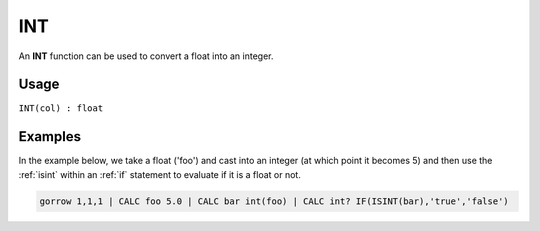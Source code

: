 .. _int:

===
INT
===

An **INT** function can be used to convert a float into an integer.


Usage
=====

``INT(col) : float``

Examples
========

In the example below, we take a float ('foo') and cast into an integer (at which point it becomes 5) and then use the :ref:`isint` within an :ref:`if` statement to evaluate if it is a float or not.

.. code-block:: gor

   gorrow 1,1,1 | CALC foo 5.0 | CALC bar int(foo) | CALC int? IF(ISINT(bar),'true','false')